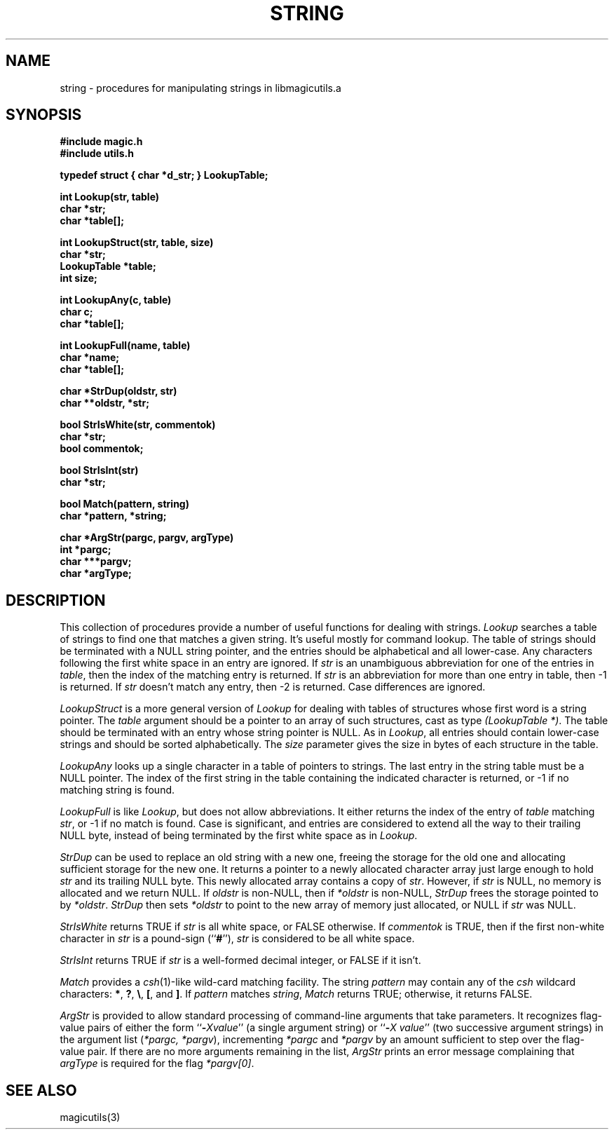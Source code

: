 .TH STRING 3
.UC 4
.SH NAME
string \- procedures for manipulating strings in libmagicutils.a

.SH SYNOPSIS
.nf
.B #include "magic.h"
.B #include "utils.h"
.PP
.B "typedef struct { char *d_str; } LookupTable;"
.PP
.B "int Lookup(str, table)"
.B char *str;
.B char *table[];
.PP
.B "int LookupStruct(str, table, size)"
.B char *str;
.B LookupTable *table;
.B int size;
.PP
.B "int LookupAny(c, table)"
.B char c;
.B char *table[];
.PP
.B "int LookupFull(name, table)"
.B char *name;
.B char *table[];
.PP
.B "char *StrDup(oldstr, str)"
.B char **oldstr, *str;
.PP
.B bool StrIsWhite(str, commentok)
.B char *str;
.B bool commentok;
.PP
.B bool StrIsInt(str)
.B char *str;
.PP
.B bool Match(pattern, string)
.B char *pattern, *string;
.PP
.B "char *ArgStr(pargc, pargv, argType)"
.B int *pargc;
.B char ***pargv;
.B char *argType;

.SH DESCRIPTION
This collection of procedures provide a number of useful
functions for dealing with strings.
.I Lookup
searches a table of strings to find one that matches a given string.
It's useful mostly for command lookup.
The table of strings should be terminated with a NULL string pointer,
and the entries should be alphabetical and all lower-case.
Any characters following the first white space in an entry are ignored.
If \fIstr\fR is an unambiguous abbreviation for one of the entries
in \fItable\fR, then the index of the matching entry is returned.
If \fIstr\fR is an abbreviation for more than one entry in table,
then -1 is returned.
If \fIstr\fR doesn't match any entry, then
-2 is returned.
Case differences are ignored.
.PP
.I LookupStruct
is a more general version of \fILookup\fR for dealing with tables
of structures whose first word is a string pointer.
The \fItable\fR argument should be a pointer to an array of
such structures, cast as type \fI(LookupTable *)\fR.  The
table should be terminated with an entry whose string pointer
is NULL.  As in \fILookup\fR, all entries should contain
lower-case strings and should be sorted alphabetically.
The \fIsize\fR parameter gives the size in bytes of each
structure in the table.
.PP
.I LookupAny
looks up a single character in a table of pointers to strings.
The last entry in the string table must be a NULL pointer.
The index of the first string in the table containing the indicated
character is returned, or -1 if no matching string is found.
.PP
.I LookupFull
is like \fILookup\fR, but does not allow abbreviations.
It either returns the index of the entry of \fItable\fR
matching \fIstr\fR, or -1 if no match is found.
Case is significant, and entries are considered to extend
all the way to their trailing NULL byte, instead of being
terminated by the first white space as in \fILookup\fR.
.PP
.I StrDup
can be used to replace an old string with a new one, freeing
the storage for the old one and allocating sufficient storage
for the new one.
It returns a pointer to a newly allocated character array
just large enough to hold \fIstr\fR and its trailing NULL byte.
This newly allocated array contains a copy of \fIstr\fR.
However, if \fIstr\fR is NULL, no memory is allocated and
we return NULL.
If \fIoldstr\fR is non-NULL, then if \fI*oldstr\fR is non-NULL,
\fIStrDup\fR frees the storage pointed to by \fI*oldstr\fR.
\fIStrDup\fR then sets \fI*oldstr\fR to point to the new
array of memory just allocated, or NULL if \fIstr\fR was NULL.
.PP
.I StrIsWhite
returns TRUE if \fIstr\fR is all white space, or FALSE otherwise.
If \fIcommentok\fR is TRUE, then if the first non-white character in
\fIstr\fR is a pound-sign (``\fB#\fR''), \fIstr\fR is considered
to be all white space.
.PP
.I StrIsInt
returns TRUE if \fIstr\fR is a well-formed decimal integer, or
FALSE if it isn't.
.PP
.I Match
provides a \fIcsh\fR\|(1)-like wild-card matching facility.
The string \fIpattern\fR may contain any of the \fIcsh\fR
wildcard characters: \fB*\fR, \fB?\fR, \fB\\\fR, \fB[\fR, and \fB]\fR.
If \fIpattern\fR matches \fIstring\fR, \fIMatch\fR returns TRUE;
otherwise, it returns FALSE.
.PP
.I ArgStr
is provided to allow standard processing of command-line arguments
that take parameters.
It recognizes flag-value pairs of either the form ``\fB\-\fIXvalue\fR''
(a single argument string)
or ``\fB\-\fIX\ value\fR''
(two successive argument strings)
in the argument list (\fI*pargc,\ *pargv\fR),
incrementing \fI*pargc\fR and \fI*pargv\fR by an amount sufficient
to step over the flag-value pair.  If there are no more arguments
remaining in the list,
.I ArgStr
prints an error message complaining that \fIargType\fR is required for
the flag \fI*pargv[0]\fR.

.SH SEE ALSO
magicutils\|(3)
